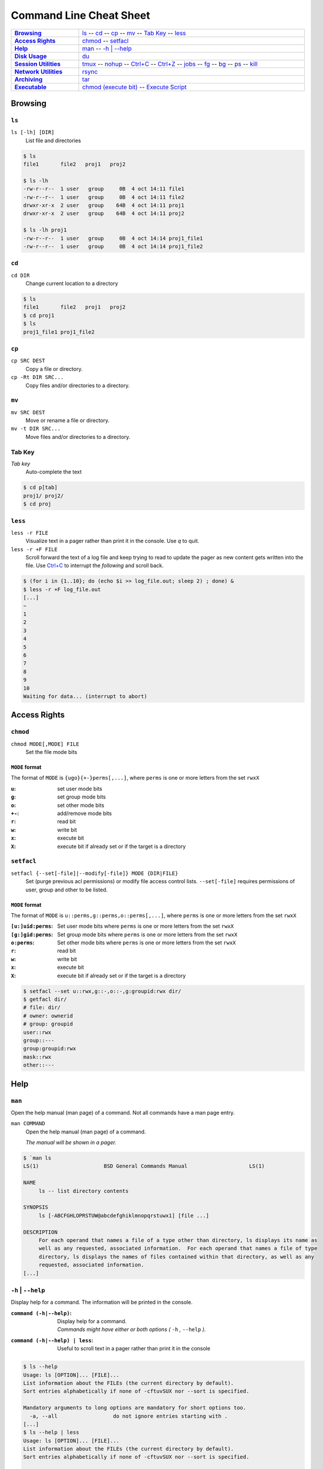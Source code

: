 .. Command Line Cheat Sheet documentation mVaster file, created by
   sphinx-quickstart on Wed Oct  9 15:43:28 2019.  You can adapt this file
   completely to your liking, but it should at least contain the root `toctree`
   directive.

########################
Command Line Cheat Sheet
########################

\

.. list-table::
   :stub-columns: 1
   :widths: auto
   :width: 100%

   * - `Browsing`_
     - `ls`_ --
       `cd`_ --
       `cp`_ --
       `mv`_ --
       `Tab Key`_ --
       `less`_
   * - `Access Rights`_
     - `chmod`_ --
       `setfacl`_
   * - `Help`_
     - `man`_ --
       `-h | --help`_
   * - `Disk Usage`_
     - `du`_
   * - `Session Utilities`_
     - `tmux`_ --
       `nohup`_ --
       `Ctrl+C`_ --
       `Ctrl+Z`_ --
       `jobs`_ --
       `fg`_ --
       `bg`_ --
       `ps`_ --
       `kill`_
   * - `Network Utilities`_
     - `rsync`_
   * - `Archiving`_
     - `tar`_
   * - `Executable`_
     - `chmod (execute bit)`_ --
       `Execute Script`_

********
Browsing
********

``ls``
======

``ls [-lh] [DIR]``
   List file and directories

.. code-block:: bash

    $ ls
    file1	file2	proj1	proj2

    $ ls -lh
    -rw-r--r--  1 user   group     0B  4 oct 14:11 file1
    -rw-r--r--  1 user   group     0B  4 oct 14:11 file2
    drwxr-xr-x  2 user   group    64B  4 oct 14:11 proj1
    drwxr-xr-x  2 user   group    64B  4 oct 14:11 proj2

    $ ls -lh proj1
    -rw-r--r--  1 user   group     0B  4 oct 14:14 proj1_file1
    -rw-r--r--  1 user   group     0B  4 oct 14:14 proj1_file2

``cd``
======

``cd DIR``
   Change current location to a directory

.. code-block:: bash

    $ ls
    file1	file2	proj1	proj2
    $ cd proj1
    $ ls
    proj1_file1	proj1_file2

``cp``
======

``cp SRC DEST``
   Copy a file or directory.
``cp -Rt DIR SRC...``
   Copy files and/or directories to a directory.

``mv``
======

``mv SRC DEST``
   Move or rename a file or directory.
``mv -t DIR SRC...``
   Move files and/or directories to a directory. 

Tab Key
=======

*Tab key*
   Auto-complete the text

.. code-block:: bash

    $ cd p[tab]
    proj1/ proj2/
    $ cd proj

``less``
========

``less -r FILE``
   Visualize text in a pager rather than print it in the console. Use `q` to
   quit.
``less -r +F FILE``
   Scroll forward the text of a log file and keep trying to read to update the
   pager as new content gets written into the file. Use `Ctrl+C`_ to interrupt
   the *following* and scroll back.

.. code-block:: bash

    $ (for i in {1..10}; do (echo $i >> log_file.out; sleep 2) ; done) &
    $ less -r +F log_file.out
    [...]
    ~
    1
    2
    3
    4
    5
    6
    7
    8
    9
    10
    Waiting for data... (interrupt to abort)

*************
Access Rights
*************

``chmod``
=========

``chmod MODE[,MODE] FILE``
   Set the file mode bits

``MODE`` format
---------------

The format of ``MODE`` is ``{ugo}{+-}perms[,...]``, where ``perms`` is one or
more letters from the set ``rwxX``

:``u``:  set user mode bits
:``g``:  set group mode bits
:``o``:  set other mode bits
:``+-``:  add/remove mode bits
:``r``:  read bit
:``w``:  write bit
:``x``:  execute bit
:``X``:  execute bit if already set or if the target is a directory

``setfacl``
===========

``setfacl {--set[-file]|--modify[-file]} MODE {DIR|FILE}``
    Set (purge previous acl permissions) or modify file access control lists.
    ``--set[-file]`` requires permissions of user, group and other to be listed.

``MODE`` format
---------------

The format of ``MODE`` is ``u::perms,g::perms,o::perms[,...]``, where ``perms``
is one or more letters from the set ``rwxX``

:``[u:]uid:perms``:  Set user mode bits where ``perms`` is one or more letters
                     from the set ``rwxX``
:``[g:]gid:perms``:  Set group mode bits where ``perms`` is one or more letters
                     from the set ``rwxX``
:``o:perms``:  Set other mode bits where ``perms`` is one or more letters from
               the set ``rwxX``

:``r``: read bit
:``w``: write bit
:``x``: execute bit
:``X``: execute bit if already set or if the target is a directory

.. code-block:: bash

    $ setfacl --set u::rwx,g::-,o::-,g:groupid:rwx dir/
    $ getfacl dir/
    # file: dir/
    # owner: ownerid
    # group: groupid
    user::rwx
    group::---
    group:groupid:rwx
    mask::rwx
    other::---

****
Help
****

``man``
=======

Open the help manual (man page) of a command. Not all commands have a man page
entry.

``man COMMAND``
   Open the help manual (man page) of a command.
   
   `The manual will be shown in a pager.`

.. code-block:: bash

    $ `man ls
    LS(1)                     BSD General Commands Manual                    LS(1)

    NAME
         ls -- list directory contents

    SYNOPSIS
         ls [-ABCFGHLOPRSTUW@abcdefghiklmnopqrstuwx1] [file ...]

    DESCRIPTION
         For each operand that names a file of a type other than directory, ls displays its name as
         well as any requested, associated information.  For each operand that names a file of type
         directory, ls displays the names of files contained within that directory, as well as any
         requested, associated information.
    [...]

``-h`` | ``--help``
===================

Display help for a command. The information will be printed in the console.

:``command (-h|--help)``:        | Display help for a command.
                                 | `Commands might have either or both options
                                    (` ``-h`` `,` ``--help`` `).`
:``command (-h|--help) | less``: Useful to scroll text in a pager rather than
                                 print it in the console

.. code-block:: bash

    $ ls --help
    Usage: ls [OPTION]... [FILE]...
    List information about the FILEs (the current directory by default).
    Sort entries alphabetically if none of -cftuvSUX nor --sort is specified.

    Mandatory arguments to long options are mandatory for short options too.
      -a, --all                  do not ignore entries starting with .
    [...]
    $ ls --help | less
    Usage: ls [OPTION]... [FILE]...
    List information about the FILEs (the current directory by default).
    Sort entries alphabetically if none of -cftuvSUX nor --sort is specified.

    Mandatory arguments to long options are mandatory for short options too.
      -a, --all                  do not ignore entries starting with .
    [...]

**********
Disk Usage
**********

``du``
======

:``du -sh [DIR]``: Print the disk usage of a directory

.. code-block:: bash

    $ du -sh proj1
    1.5K	proj1

*****************
Session Utilities
*****************

``tmux``
========

Enables a number of terminals to be created, accessed, and controlled from a
single screen.

:``tmux``:           Open a new window
:``tmux ls|list``:   List sessions
:``tmux attach``:    Attach to the last detached window
:``tmux attach -t SESSION_INDEX``: Attach to a detached session

Inside a tmux terminal
----------------------

Sessions
^^^^^^^^

:<Ctrl+b>+s: List sessions
:<Ctrl+b>+$: Rename current session

Windows
^^^^^^^

:<Ctrl+b>+w: List all windows
:<Ctrl+b>+c: Create a new window
:<Ctrl+b>+d: Detach the current window
:<Ctrl+b>+,: Rename current window

Panes
^^^^^

:<Ctrl+b>+%: Opens a new pane
:<Ctrl+b>+Left, Right: Change to the left or right pane
:<Ctrl+b>+x: Closes the current pane

``nohup``
=========

:``nohup COMMAND &``: Run a command that will NOt HangUP when the terminal
                      closes

Ctrl+C
======

:``Ctrl+C``: Interrupt the current command

Ctrl+Z
======

:``Ctrl+Z``: Stop (pause) and background the current command

``jobs``
========

:``jobs``: List the background jobs

.. code-block:: bash

    $ jobs
    [1]-  Stopped                 command1
    [2]+  Stopped                 command2

``fg``
======

:``fg``: Resume the job that's next in the queue

``bg``
======

:``bg``: Push the next job in the queue into the background

``ps``
======

:``ps -fju $USER --forest``: Display the user's process tree

.. code-block:: bash

    UID        PID  PPID  PGID   SID  C STIME TTY          TIME CMD
    user     26468 25983 25983 25983  0 10:20 ?        00:00:00 sshd: user@pts/0
    user     26591 26468 26591 26591  0 10:20 pts/0    00:00:00  \_ -bash
    user     32650 26591 32650 26591  0 10:44 pts/0    00:00:00      \_ ps -fju user --forest

``kill``
========

:``kill %JOB_INDEX``: Kill a job using the job's index
:``kill PID``: Kill a process using the process's id
:``kill -- -PGID``: Kill all process belonging to the process group id

.. code-block:: bash

    $ kill %1
    [1]+  Stopped                 command1

*****************
Network Utilities
*****************

``rsync``
=========

:``rsync -arLv SRC [SRC ...] DEST``: Recursively copy from source to
                                     destination, locally or remotely

Additional Options
------------------

--partial            Keep partially transferred files
--relative
   Copy "implied directories" as well as the last part of ``SRC``. Ex.:
   **foo/bar/** in:
   
   ``rsync -arLv --relative /foo/bar/baz.c ...``

   Inserting a **./** in a ``SRC`` path will limit the amount of path
   information that is sent as implied directories. Ex.: **bar/** in:
   
   ``rsync -arLv --relative /foo/./bar/baz.c ...``
--bwlimit=RATE
   Specify the maximum transfer rate for the data sent over the *socket*,
   specified in units per second. Ex.: 10 megabytes/sec bandwidth:

   ``rsync -arLv --bwlimit=10mb REMOTE:/foo/ foo/``
   
   ``rsync -arLv --bwlimit=10mb foo/ REMOTE:/foo/``
-e <"ssh -p PORT">
   Use a non-standard SSH port

*********
Archiving
*********

``tar``
=======

:``tar -cvf TAR_NAME.tar DIR...``:     Create a .tar archive with the content of
                                       directories
:``tar -czvf TAR_NAME.tar.gz DIR...``: Create a .tar archive and compress it
                                       using gzip
:``tar -xf TAR_NAME.tar -C DIR``:      Extract a .tar archive into a directory
:``tar -xzf TAR_NAME.tar.gz -C DIR``:  Extract a .tar archive compressed with
                                       gzip into a directory

Additional Options
------------------
  
-r             Append files to the .tar archive. This replaces ``-c``.
--sort=name    Sort the directory entries on name.

**********
Executable
**********

``chmod`` (execute bit)
============================

:``chmod +x script.sh``: Add the execute mode bit to a script file so it can be
                         executed

Execute Script
==============

:``./script.sh``: Execute a script
